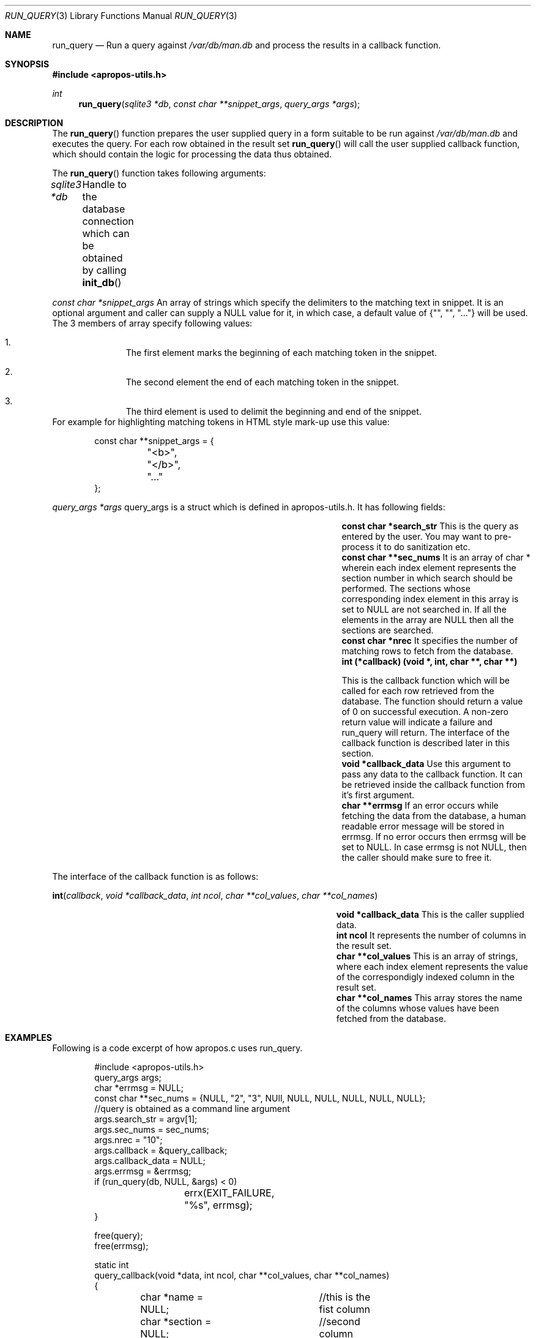.Dd August 17, 2011
.Dt RUN_QUERY 3
.Os
.Sh NAME
.Nm run_query
.Nd Run a query against
.Pa /var/db/man.db
and process the results in a callback function.
.Sh SYNOPSIS
.In apropos-utils.h
.Ft int
.Fn run_query "sqlite3 *db" "const char **snippet_args" "query_args *args"
.Sh DESCRIPTION
The
.Fn run_query
function prepares the user supplied query in a form suitable to be run 
against
.Pa /var/db/man.db
and executes the query. For each row obtained in the result set
.Fn run_query
will call the user supplied callback function, which should contain the 
logic for processing the data thus obtained.
.Pp
The
.Fn run_query
function takes following arguments:
.Pp
.Fa sqlite3 *db Ta Handle to the database connection which can be
obtained by calling
.Fn init_db
.Pp
.Fa const char *snippet_args 
An array of strings which specify the 
delimiters to the matching text in snippet. 
\&It is an optional argument and caller can supply a NULL value for 
it, in which case, a default value of
.Brq \&"\&", \&"\&", \&"...\&"
will be used. The 3 members of array specify 
following values:
.Bl -enum -offset indent
.It
The first element marks the beginning of each matching token in the snippet.
.It
The second element the end of each matching token in the snippet.
.It
The third element is used to delimit the beginning and end of the snippet.
.El
For example for highlighting matching tokens in HTML style mark-up use this 
value:
.Bd -literal -offset indent
 const char **snippet_args = {
	"<b>",
	"</b>",
	"..."
 };
.Ed
.Pp
.Fa query_args *args
query_args is a struct
which is defined in apropos-utils.h. It has following fields:
.Bl -column -offset indent "Struct Field" "Field Description"
.It Li const char *search_str Ta This is the query as entered by the user. You may want to pre-process 
it to do sanitization etc.
.It Li const char **sec_nums Ta \&It is an array of char * wherein each index element represents the 
section number in which search should be performed. The sections whose corresponding index element in
this array is set to NULL are not searched in. If all the elements in the array are NULL then all the
 sections are searched.
.It Li const char *nrec Ta \&It specifies the number of matching rows to fetch from the database.
.It Li int (*callback) (void *, int, char **, char **) Ta
.Pp
This is the callback function which will 
be called for each row retrieved from the database. The function should return a value of 0 on 
successful execution. A non-zero return value will indicate a failure and run_query will return.
The interface of the callback function is described later in this section.
.It Li void *callback_data Ta \&Use this argument to pass any data to the callback function. 
It can be retrieved inside the callback function from it's first argument.
.It Li char **errmsg Ta If an error occurs while fetching the data from the database, 
a human readable error message will be stored in errmsg. If no error occurs then errmsg will 
be set to NULL. In case errmsg is not NULL, then the caller should make sure to free it.
.El
.Pp
The interface of the callback function is as follows:
.Pp
.Fn int callback "void *callback_data" "int ncol" "char **col_values" "char **col_names"
.Bl -column -offset indent "Function" "Argument Description"
.It Li void *callback_data Ta This is the caller supplied data.
.It Li int ncol Ta Ta \&It represents the number of columns in the result set.
.It Li char **col_values Ta This is an array of strings, where each index element
represents the value of the correspondigly indexed column in the result set.
.It Li char **col_names Ta This array stores the name of the columns whose values 
have been fetched from the database.
.El
.Sh EXAMPLES
Following is a code excerpt of how apropos.c uses run_query.
.Bd -literal -offset indent
#include <apropos-utils.h>
query_args args;
char *errmsg = NULL;
const char **sec_nums = {NULL, "2", "3", NUll, NULL, NULL, NULL, NULL, NULL};
//query is obtained as a command line argument
args.search_str = argv[1];
args.sec_nums = sec_nums;
args.nrec = "10";
args.callback = &query_callback;
args.callback_data = NULL;
args.errmsg = &errmsg;
if (run_query(db, NULL, &args) < 0)
		errx(EXIT_FAILURE, "%s", errmsg);
}

free(query);
free(errmsg);

static int
query_callback(void *data, int ncol, char **col_values, char **col_names)
{
	char *name = NULL;	//this is the fist column
	char *section = NULL;	//second column
	char *snippet = NULL;	//third column
	char *name_desc = NULL;	//fourth column
	/* The user supplied data could be obtained as follows */
//	 my_data *buf = (my_data *) data;

	section = col_values[0];
	name = col_values[1];
	name_desc = col_values[2];
	snippet = col_values[3];
	fprintf(stdout, "%s(%s)\t%s\n%s\n\n", name, section, name_desc,
	snippet);
	return 0;
}
.Ed
.Sh FILES
.Bl -hang -width /var/db/man.db -compact
.It Pa /var/db/man.db
The Sqlite FTS database which maintains an index of the manual pages.
.Sh RETURN VALUES
On successful execution the
.Fn run_query
function will return 0 and in case of an error -1 will be returned.
.Sh SEE ALSO
.Xr apropos-utils 3 ,
.Xr init_db 3 ,
.Xr close_db 3 ,
.Xr run_query 3 ,
.Xr run_query_html 3 ,
.Xr run_query_pager 3
.Sh AUTHORS
.An Abhinav Upadhyay
